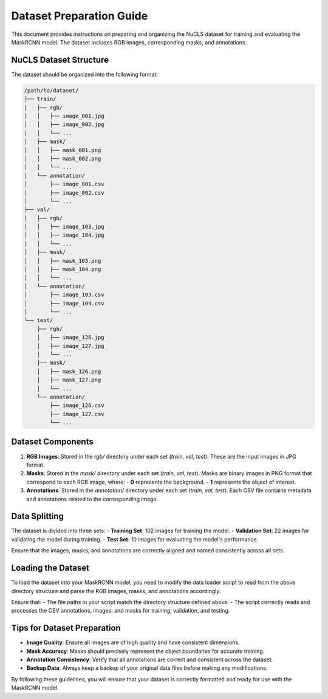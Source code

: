 =========================
Dataset Preparation Guide
=========================

This document provides instructions on preparing and organizing the NuCLS dataset for training and evaluating the MaskRCNN model. The dataset includes RGB images, corresponding masks, and annotations.

NuCLS Dataset Structure
=======================

The dataset should be organized into the following format:

.. code-block:: text

   /path/to/dataset/
   ├── train/
   │   ├── rgb/
   │   │   ├── image_001.jpg
   │   │   ├── image_002.jpg
   │   │   └── ...
   │   ├── mask/
   │   │   ├── mask_001.png
   │   │   ├── mask_002.png
   │   │   └── ...
   │   └── annotation/
   │       ├── image_001.csv
   │       ├── image_002.csv
   │       └── ...
   ├── val/
   │   ├── rgb/
   │   │   ├── image_103.jpg
   │   │   ├── image_104.jpg
   │   │   └── ...
   │   ├── mask/
   │   │   ├── mask_103.png
   │   │   ├── mask_104.png
   │   │   └── ...
   │   └── annotation/
   │       ├── image_103.csv
   │       ├── image_104.csv
   │       └── ...
   └── test/
       ├── rgb/
       │   ├── image_126.jpg
       │   ├── image_127.jpg
       │   └── ...
       ├── mask/
       │   ├── mask_126.png
       │   ├── mask_127.png
       │   └── ...
       └── annotation/
           ├── image_126.csv
           ├── image_127.csv
           └── ...

Dataset Components
==================

1. **RGB Images**: Stored in the `rgb/` directory under each set (`train`, `val`, `test`). These are the input images in JPG format.
2. **Masks**: Stored in the `mask/` directory under each set (`train`, `val`, `test`). Masks are binary images in PNG format that correspond to each RGB image, where:
   - **0** represents the background.
   - **1** represents the object of interest.
3. **Annotations**: Stored in the `annotation/` directory under each set (`train`, `val`, `test`). Each CSV file contains metadata and annotations related to the corresponding image.

Data Splitting
==============

The dataset is divided into three sets:
- **Training Set**: 102 images for training the model.
- **Validation Set**: 22 images for validating the model during training.
- **Test Set**: 10 images for evaluating the model's performance.

Ensure that the images, masks, and annotations are correctly aligned and named consistently across all sets.

Loading the Dataset
===================

To load the dataset into your MaskRCNN model, you need to modify the data loader script to read from the above directory structure and parse the RGB images, masks, and annotations accordingly.

Ensure that:
- The file paths in your script match the directory structure defined above.
- The script correctly reads and processes the CSV annotations, images, and masks for training, validation, and testing.

Tips for Dataset Preparation
============================

- **Image Quality**: Ensure all images are of high quality and have consistent dimensions.
- **Mask Accuracy**: Masks should precisely represent the object boundaries for accurate training.
- **Annotation Consistency**: Verify that all annotations are correct and consistent across the dataset.
- **Backup Data**: Always keep a backup of your original data files before making any modifications.

By following these guidelines, you will ensure that your dataset is correctly formatted and ready for use with the MaskRCNN model.
